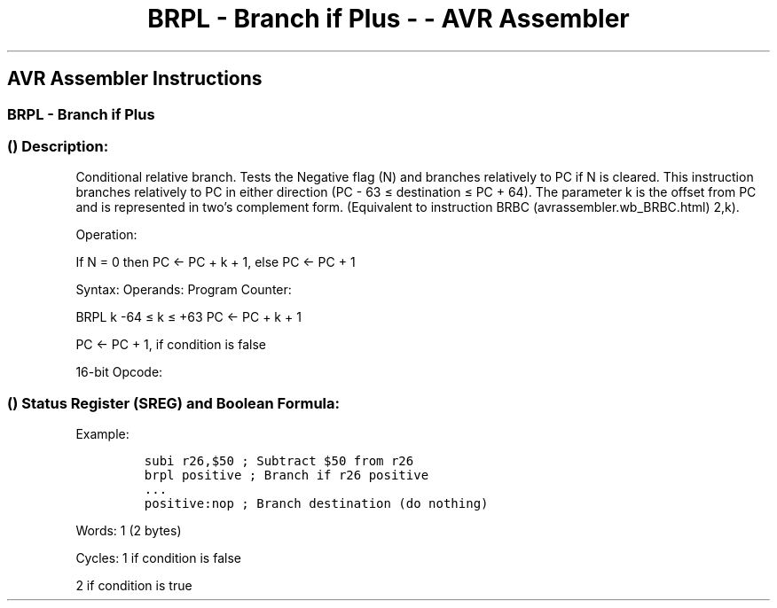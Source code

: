 .\"t
.\" Automatically generated by Pandoc 1.16.0.2
.\"
.TH "BRPL \- Branch if Plus \- \- AVR Assembler" "" "" "" ""
.hy
.SH AVR Assembler Instructions
.SS BRPL \- Branch if Plus
.SS  () Description:
.PP
Conditional relative branch.
Tests the Negative flag (N) and branches relatively to PC if N is
cleared.
This instruction branches relatively to PC in either direction (PC \- 63
≤ destination ≤ PC + 64).
The parameter k is the offset from PC and is represented in two's
complement form.
(Equivalent to instruction BRBC (avrassembler.wb_BRBC.html) 2,k).
.PP
Operation:
.PP
If N = 0 then PC ← PC + k + 1, else PC ← PC + 1
.PP
Syntax: Operands: Program Counter:
.PP
BRPL k \-64 ≤ k ≤ +63 PC ← PC + k + 1
.PP
PC ← PC + 1, if condition is false
.PP
16\-bit Opcode:
.PP
.TS
tab(@);
l l l l.
T{
.PP
1111
T}@T{
.PP
01kk
T}@T{
.PP
kkkk
T}@T{
.PP
k010
T}
.TE
.SS  () Status Register (SREG) and Boolean Formula:
.PP
.TS
tab(@);
l l l l l l l l.
T{
.PP
I
T}@T{
.PP
T
T}@T{
.PP
H
T}@T{
.PP
S
T}@T{
.PP
V
T}@T{
.PP
N
T}@T{
.PP
Z
T}@T{
.PP
C
T}
_
T{
.PP
\-
T}@T{
.PP
\-
T}@T{
.PP
\-
T}@T{
.PP
\-
T}@T{
.PP
\-
T}@T{
.PP
\-
T}@T{
.PP
\-
T}@T{
.PP
\-
T}
.TE
.PP
Example:
.IP
.nf
\f[C]
subi\ r26,$50\ ;\ Subtract\ $50\ from\ r26
brpl\ positive\ ;\ Branch\ if\ r26\ positive
\&...
positive:nop\ ;\ Branch\ destination\ (do\ nothing)
\f[]
.fi
.PP
.PP
Words: 1 (2 bytes)
.PP
Cycles: 1 if condition is false
.PP
2 if condition is true
